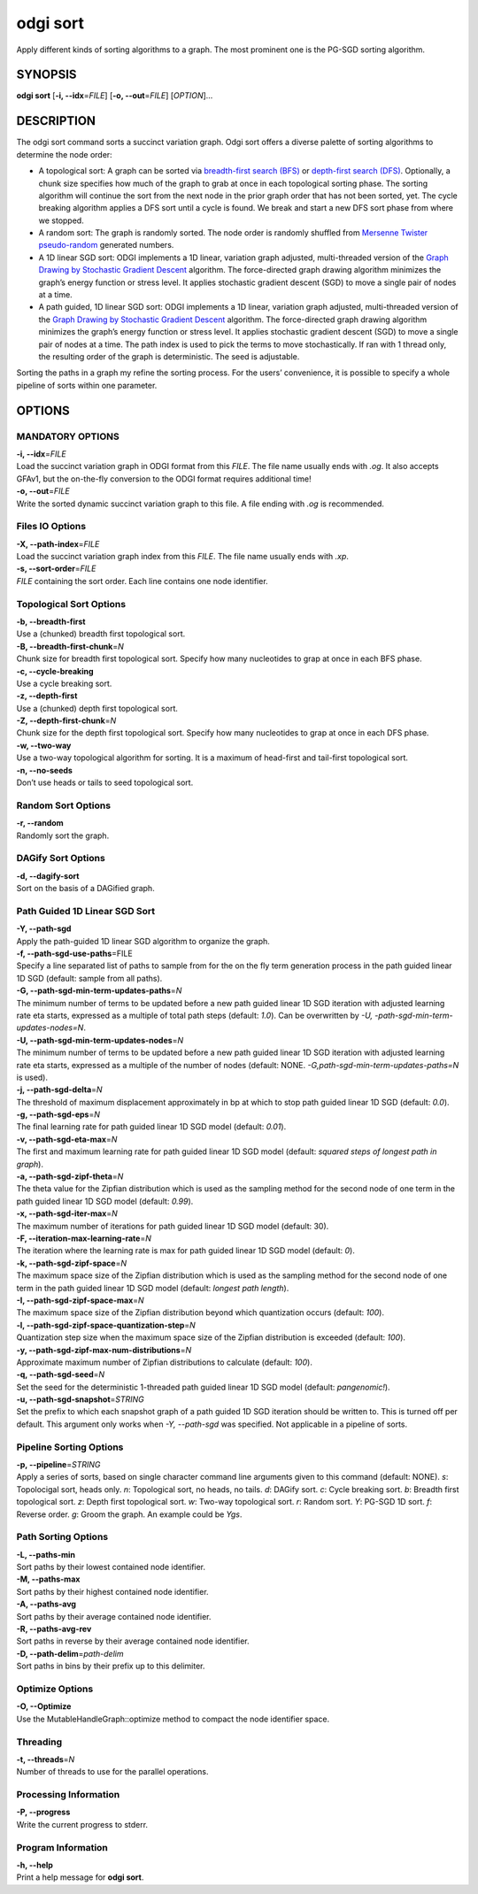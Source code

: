 .. _odgi sort:

#########
odgi sort
#########

Apply different kinds of sorting algorithms to a graph. The most prominent one is the PG-SGD sorting algorithm.

SYNOPSIS
========

**odgi sort** [**-i, --idx**\ =\ *FILE*] [**-o, --out**\ =\ *FILE*]
[*OPTION*]…

DESCRIPTION
===========

The odgi sort command sorts a succinct variation graph. Odgi sort
offers a diverse palette of sorting algorithms to determine the node
order:

-  A topological sort: A graph can be sorted via `breadth-first search
   (BFS) <https://en.wikipedia.org/wiki/Breadth-first_search>`__ or
   `depth-first search
   (DFS) <https://en.wikipedia.org/wiki/Depth-first_search>`__.
   Optionally, a chunk size specifies how much of the graph to grab at
   once in each topological sorting phase. The sorting algorithm will
   continue the sort from the next node in the prior graph order that
   has not been sorted, yet. The cycle breaking algorithm applies a DFS
   sort until a cycle is found. We break and start a new DFS sort phase
   from where we stopped.

-  A random sort: The graph is randomly sorted. The node order is
   randomly shuffled from `Mersenne Twister
   pseudo-random <http://www.cplusplus.com/reference/random/mt19937/>`__
   generated numbers.

-  A 1D linear SGD sort: ODGI implements a 1D linear, variation graph
   adjusted, multi-threaded version of the `Graph Drawing by Stochastic
   Gradient Descent <https://arxiv.org/abs/1710.04626>`__ algorithm. The
   force-directed graph drawing algorithm minimizes the graph’s energy
   function or stress level. It applies stochastic gradient descent
   (SGD) to move a single pair of nodes at a time.

-  A path guided, 1D linear SGD sort: ODGI implements a 1D linear,
   variation graph adjusted, multi-threaded version of the `Graph
   Drawing by Stochastic Gradient
   Descent <https://arxiv.org/abs/1710.04626>`__ algorithm. The
   force-directed graph drawing algorithm minimizes the graph’s energy
   function or stress level. It applies stochastic gradient descent
   (SGD) to move a single pair of nodes at a time. The path index is
   used to pick the terms to move stochastically. If ran with 1 thread
   only, the resulting order of the graph is deterministic. The seed is
   adjustable.

Sorting the paths in a graph my refine the sorting process. For the
users’ convenience, it is possible to specify a whole pipeline of sorts
within one parameter.

OPTIONS
=======

MANDATORY OPTIONS
--------------

| **-i, --idx**\ =\ *FILE*
| Load the succinct variation graph in ODGI format from this *FILE*. The file name usually ends with *.og*. It also accepts GFAv1, but the on-the-fly conversion to the ODGI format requires additional time!

| **-o, --out**\ =\ *FILE*
| Write the sorted dynamic succinct variation graph to this file. A file
  ending with *.og* is recommended.

Files IO Options
---------------

| **-X, --path-index**\ =\ *FILE*
| Load the succinct variation graph index from this *FILE*. The file name usually ends with *.xp*.

| **-s, --sort-order**\ =\ *FILE*
| *FILE* containing the sort order. Each line contains one node
  identifier.

Topological Sort Options
-----------------

| **-b, --breadth-first**
| Use a (chunked) breadth first topological sort.

| **-B, --breadth-first-chunk**\ =\ *N*
| Chunk size for breadth first topological sort. Specify how many
  nucleotides to grap at once in each BFS phase.

| **-c, --cycle-breaking**
| Use a cycle breaking sort.

| **-z, --depth-first**
| Use a (chunked) depth first topological sort.

| **-Z, --depth-first-chunk**\ =\ *N*
| Chunk size for the depth first topological sort. Specify how many
  nucleotides to grap at once in each DFS phase.

| **-w, --two-way**
| Use a two-way topological algorithm for sorting. It is a maximum of
  head-first and tail-first topological sort.

| **-n, --no-seeds**
| Don’t use heads or tails to seed topological sort.

Random Sort Options
-----------

| **-r, --random**
| Randomly sort the graph.

DAGify Sort Options
-----------

| **-d, --dagify-sort**
| Sort on the basis of a DAGified graph.

Path Guided 1D Linear SGD Sort
------------------------------

| **-Y, --path-sgd**
| Apply the path-guided 1D linear SGD algorithm to organize the graph.

| **-f, --path-sgd-use-paths**\ =FILE
| Specify a line separated list of paths to sample from for the on the
  fly term generation process in the path guided linear 1D SGD (default: sample from all paths).

| **-G, --path-sgd-min-term-updates-paths**\ =\ *N*
| The minimum number of terms to be updated before a new path guided
  linear 1D SGD iteration with adjusted learning rate eta starts,
  expressed as a multiple of total path steps (default: *1.0*). Can be overwritten by *-U, -path-sgd-min-term-updates-nodes=N*.

| **-U, --path-sgd-min-term-updates-nodes**\ =\ *N*
| The minimum number of terms to be updated before a new path guided
  linear 1D SGD iteration with adjusted learning rate eta starts,
  expressed as a multiple of the number of nodes (default: NONE. *-G,path-sgd-min-term-updates-paths=N* is used).

| **-j, --path-sgd-delta**\ =\ *N*
| The threshold of maximum displacement approximately in bp at which to
  stop path guided linear 1D SGD (default: *0.0*).

| **-g, --path-sgd-eps**\ =\ *N*
| The final learning rate for path guided linear 1D SGD model (default: *0.01*).

| **-v, --path-sgd-eta-max**\ =\ *N*
| The first and maximum learning rate for path guided linear 1D SGD
  model (default: *squared steps of longest path in graph*).

| **-a, --path-sgd-zipf-theta**\ =\ *N*
| The theta value for the Zipfian distribution which is used as the
  sampling method for the second node of one term in the path guided
  linear 1D SGD model (default: *0.99*).

| **-x, --path-sgd-iter-max**\ =\ *N*
| The maximum number of iterations for path guided linear 1D SGD model (default: 30).

| **-F, --iteration-max-learning-rate**\ =\ *N*
| The iteration where the learning rate is max for path guided linear 1D SGD model (default: *0*).

| **-k, --path-sgd-zipf-space**\ =\ *N*
| The maximum space size of the Zipfian distribution which is used as
  the sampling method for the second node of one term in the path guided
  linear 1D SGD model (default: *longest path length*).

| **-I, --path-sgd-zipf-space-max**\ =\ *N*
| The maximum space size of the Zipfian distribution beyond which
  quantization occurs (default: *100*).

| **-l, --path-sgd-zipf-space-quantization-step**\ =\ *N*
| Quantization step size when the maximum space size of the Zipfian
  distribution is exceeded (default: *100*).

| **-y, --path-sgd-zipf-max-num-distributions**\ =\ *N*
| Approximate maximum number of Zipfian distributions to calculate (default: *100*).

| **-q, --path-sgd-seed**\ =\ *N*
| Set the seed for the deterministic 1-threaded path guided linear 1D SGD model (default: *pangenomic!*).

| **-u, --path-sgd-snapshot**\ =\ *STRING*
| Set the prefix to which each snapshot graph of a path guided 1D SGD
  iteration should be written to. This is turned off per default. This
  argument only works when *-Y, --path-sgd* was specified. Not applicable
  in a pipeline of sorts.

Pipeline Sorting Options
----------------

| **-p, --pipeline**\ =\ *STRING*
| Apply a series of sorts, based on single character command line
  arguments given to this command (default: NONE). *s*: Topolocigal sort, heads only. *n*: Topological sort, no heads, no tails. *d*: DAGify sort. *c*: Cycle breaking sort. *b*: Breadth first topological sort. *z*: Depth first topological sort. *w*: Two-way topological sort. *r*: Random sort. *Y*: PG-SGD 1D sort. *f*: Reverse order. *g*: Groom the graph. An example could be *Ygs*.

Path Sorting Options
--------------------

| **-L, --paths-min**
| Sort paths by their lowest contained node identifier.

| **-M, --paths-max**
| Sort paths by their highest contained node identifier.

| **-A, --paths-avg**
| Sort paths by their average contained node identifier.

| **-R, --paths-avg-rev**
| Sort paths in reverse by their average contained node identifier.

| **-D, --path-delim**\ =\ *path-delim*
| Sort paths in bins by their prefix up to this delimiter.

Optimize Options
---------------------

| **-O, --Optimize**
| Use the MutableHandleGraph::optimize method to compact the node
  identifier space.

Threading
---------

| **-t, --threads**\ =\ *N*
| Number of threads to use for the parallel operations.

Processing Information
----------------------

| **-P, --progress**
| Write the current progress to stderr.

Program Information
-------------------

| **-h, --help**
| Print a help message for **odgi sort**.

..
	EXIT STATUS
	===========
	
	| **0**
	| Success.
	
	| **1**
	| Failure (syntax or usage error; parameter error; file processing
	  failure; unexpected error).
	
	BUGS
	====
	
	Refer to the **odgi** issue tracker at
	https://github.com/pangenome/odgi/issues.

